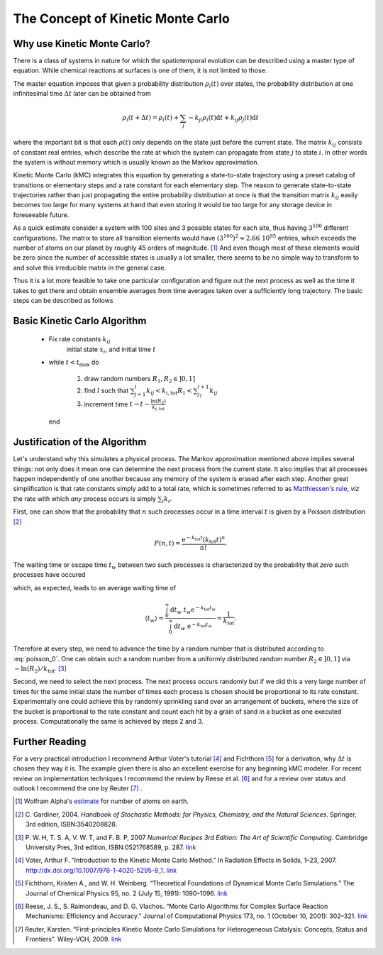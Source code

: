 The Concept of Kinetic Monte Carlo
==================================

Why use Kinetic Monte Carlo?
----------------------------

There is a class of systems in nature for which
the spatiotemporal evolution can be described
using a master type of equation. While chemical
reactions at surfaces is one of them, it is not
limited to those.

The master equation imposes that
given a probability distribution :math:`\rho_{i}(t)`
over states, the probability distribution at one
infinitesimal time :math:`\Delta t` later can be
obtained from

.. math::
  \rho_{i}(t+\Delta t) = \rho_{i}(t) + \sum_{j} -k_{ji}\rho_{i}(t)\mathrm{d}t + k_{ij}\rho_j(t)\mathrm{d}t

where the important bit is that each :math:`\rho(t)`
only depends on the state just before the current state.
The matrix :math:`k_{ij}` consists of constant real entries,
which describe the rate at which the system can propagate
from state :math:`j` to state :math:`i`.
In other words the system is without memory which is
usually known as the Markov approximation.

Kinetic Monte Carlo (kMC) integrates this equation
by generating a state-to-state trajectory using a
preset catalog of transitions or elementary steps
and a rate constant for each elementary step. The reason
to generate state-to-state trajectories rather than just
propagating the entire probability distribution at once
is that the transition matrix :math:`k_{ij}` easily becomes
too large for many systems at hand that even storing it
would be too large for any storage device in foreseeable
future.

As a quick estimate consider a system with 100
sites and 3 possible states for each site, thus having
:math:`3^{100}` different configurations. The matrix
to store all transition elements would have
:math:`(3^{100})^2 \approx 2.66\ 10^{95}` entries, which
exceeds the number of atoms on our planet by roughly 45 orders of
magnitude. [1]_ And even though most of these elements
would be zero since the number of accessible states is
usually a lot smaller, there seems to be no simple
way to transform to and solve this irreducible matrix
in the general case.


Thus it is a lot more feasible to take one particular
configuration and figure out the next process as
well as the time it takes to get there and obtain
ensemble averages from time averages taken over
a sufficiently long trajectory. The basic steps can
be described as follows

Basic Kinetic Carlo Algorithm
-----------------------------

  - Fix rate constants :math:`k_{ij}`
     initial state :math:`x_{i}`, and
     initial time :math:`t`

  - while :math:`t < t_{\mathrm{max}}` do

      #. draw random numbers :math:`R_{1}, R_{2} \in ]0,1]`

      #. find :math:`l` such that
         :math:`\sum_{j=1}^{l} k_{ij} < k_{i,\mathrm{tot}}R_{1} < \sum_{j_1}^{l+1}k_{ij}`

      #. increment time :math:`t\rightarrow t - \frac{\ln(R_{2})}{k_{i, \mathrm{tot}}}`

    end


Justification of the Algorithm
------------------------------

Let's understand why this simulates a physical process.
The Markov approximation mentioned above implies several things:
not only does it mean one can determine the next process from
the current state. It also implies that all processes happen
independently of one another because any memory of the system
is erased after each step. Another great simplification is
that rate constants simply add to a total rate, which is
sometimes referred to as
`Matthiessen's rule
<http://en.wikipedia.org/wiki/Matthiessen%27s_rule#Matthiessen.27s_rule>`_,
*viz* the rate with which *any* process occurs is simply
:math:`\sum_{i}k_{i}`.

First, one can show that the probability that :math:`n` such processes
occur in a time interval :math:`t` is given by a Poisson distribution [2]_

.. math::

  P(n, t) = \frac{\mathrm{e}^{-k_{\mathrm{tot}}t}(k_{\mathrm{tot}} t)^{n}}
                 {n!} .


The waiting time or escape time :math:`t_{w}` between two such processes
is characterized by the probability that *zero* such processes have occured

.. math::
  :label: poisson_0

  P(0, t_{w}) = \mathrm{e}^{-k_{\mathrm{tot}} t_{w}},

which, as expected, leads to an average waiting time of

.. math::

  \langle t_{w} \rangle = \frac{\int_{0}^{\infty}\mathrm{d}t_w\ t_w \mathrm{e}^{-k_{\mathrm{tot}} t_w}}
                               {\int_{0}^{\infty}\mathrm{d}t_w\ \mathrm{e}^{-k_{\mathrm{tot}} t_w}}
                        = \frac{1}{k_{\mathrm{tot}}}.

Therefore at  every step, we need to advance the time by a random number that
is distributed according to :eq:`poisson_0`. One can obtain such a random
number from a uniformly distributed random number :math:`R_2\in ]0,1]`
via :math:`-\ln(R_{2})/k_{\mathrm{tot}}`. [3]_

Second, we need to select the next process. The next process occurs randomly
but if we did this a very large number of times for the same initial state
the number  of times each process is chosen should be proportional to its
rate constant. Experimentally one could achieve this by randomly sprinkling
sand over an arrangement of buckets, where the size of the bucket is
proportional to the rate constant and count each hit by a grain of sand in a
bucket as one executed process. Computationally the same is achieved by
steps 2 and 3.



Further Reading
---------------

For a very practical introduction I recommend Arthur Voter's tutorial [4]_
and Fichthorn [5]_ for a derivation, why :math:`\Delta t` is chosen they
way it is. The example given there is also an excellent exercise for
any beginning kMC modeler.  For recent review on implementation techniques
I recommend the review by Reese et al. [6]_ and for a review over status
and outlook I recommend the one by Reuter [7]_ .


.. [1] Wolfram Alpha's
       `estimate <http://www.wolframalpha.com/input/?i=estimated+number+of+atoms+in+the+Earth>`_ for number of atoms on earth.

.. [2] C. Gardiner, 2004.
       *Handbook of Stochastic Methods: for Physics, Chemistry,
       and the Natural Sciences*. Springer, 3rd edition, ISBN:3540208828.

.. [3] P. W. H, T. S. A, V. W. T, and F. B. P, 2007
       *Numerical Recipes 3rd Edition: The Art of Scientific Computing*.
       Cambridge University Pres, 3rd edition, ISBN:0521768589, p. 287.
       `link <http://apps.nrbook.com/c/index.html>`_

.. [4] Voter, Arthur F. “Introduction to the Kinetic Monte Carlo Method.” In Radiation Effects in Solids, 1–23, 2007. http://dx.doi.org/10.1007/978-1-4020-5295-8_1.
       `link <http://public.lanl.gov/afv/Voter2007-KMCchapter.pdf>`_

.. [5] Fichthorn, Kristen A., and W. H. Weinberg. “Theoretical Foundations of Dynamical Monte Carlo Simulations.” The Journal of Chemical Physics 95, no. 2 (July 15, 1991): 1090–1096.
       `link <http://jcp.aip.org/resource/1/jcpsa6/v95/i2/p1090_s1>`_

.. [6] Reese, J. S., S. Raimondeau, and D. G. Vlachos. “Monte Carlo Algorithms for Complex Surface Reaction Mechanisms: Efficiency and Accuracy.” Journal of Computational Physics 173, no. 1 (October 10, 2001): 302–321.
       `link <http://dx.doi.org/10.1006/jcph.2001.6877>`_

.. [7] Reuter, Karsten. “First-principles Kinetic Monte Carlo Simulations for Heterogeneous Catalysis: Concepts, Status and Frontiers”. Wiley-VCH, 2009.
       `link <http://www.fhi-berlin.mpg.de/th/publications/wiley_reuter.pdf>`_
